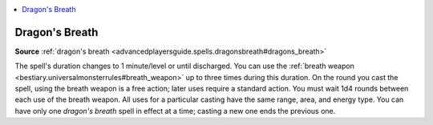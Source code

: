 
.. _`mythicadventures.mythicspells.dragonsbreath`:

.. contents:: \ 

.. _`mythicadventures.mythicspells.dragonsbreath#dragons_breath_mythic`: `mythicadventures.mythicspells.dragonsbreath#dragons_breath`_

.. _`mythicadventures.mythicspells.dragonsbreath#dragons_breath`:

Dragon's Breath
================

\ **Source**\  :ref:`dragon's breath <advancedplayersguide.spells.dragonsbreath#dragons_breath>`

The spell's duration changes to 1 minute/level or until discharged. You can use the :ref:`breath weapon <bestiary.universalmonsterrules#breath_weapon>`\  up to three times during this duration. On the round you cast the spell, using the breath weapon is a free action; later uses require a standard action. You must wait 1d4 rounds between each use of the breath weapon. All uses for a particular casting have the same range, area, and energy type. You can have only one \ *dragon's breath*\  spell in effect at a time; casting a new one ends the previous one.
